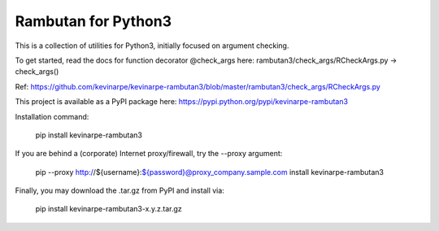 Rambutan for Python3
====================

This is a collection of utilities for Python3, initially focused on
argument checking.

To get started, read the docs for function decorator @check_args here:
rambutan3/check_args/RCheckArgs.py -> check_args()

Ref: https://github.com/kevinarpe/kevinarpe-rambutan3/blob/master/rambutan3/check_args/RCheckArgs.py

This project is available as a PyPI package here:
https://pypi.python.org/pypi/kevinarpe-rambutan3

Installation command:

    pip install kevinarpe-rambutan3

If you are behind a (corporate) Internet proxy/firewall, try the --proxy
argument:

    pip --proxy http://${username}:${password}@proxy_company.sample.com install kevinarpe-rambutan3

Finally, you may download the .tar.gz from PyPI and install via:

    pip install kevinarpe-rambutan3-x.y.z.tar.gz

